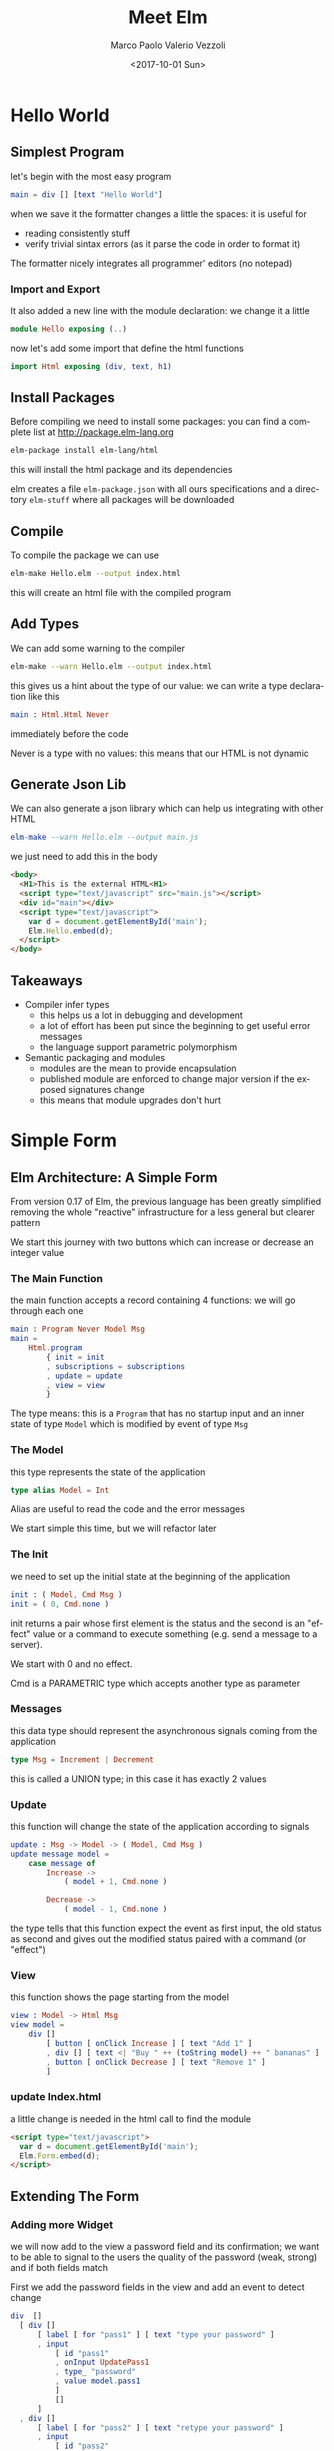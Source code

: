 #+OPTIONS: reveal_center:t reveal_control:t reveal_height:-1
#+OPTIONS: reveal_history:nil reveal_keyboard:t reveal_overview:t
#+OPTIONS: reveal_progress:t reveal_rolling_links:nil
#+OPTIONS: reveal_single_file:nil reveal_slide_number:"c"
#+OPTIONS: reveal_title_slide:auto reveal_width:-1
#+REVEAL_MARGIN: -1
#+REVEAL_MIN_SCALE: -1
#+REVEAL_MAX_SCALE: -1
#+REVEAL_ROOT: file:reveal.js-master
#+REVEAL_TRANS: default
#+REVEAL_SPEED: default
#+REVEAL_THEME: moon
#+REVEAL_EXTRA_CSS:
#+REVEAL_EXTRA_JS:
#+REVEAL_HLEVEL: 1
#+REVEAL_TITLE_SLIDE_BACKGROUND:
#+REVEAL_TITLE_SLIDE_BACKGROUND_SIZE:
#+REVEAL_TITLE_SLIDE_BACKGROUND_POSITION:
#+REVEAL_TITLE_SLIDE_BACKGROUND_REPEAT:
#+REVEAL_TITLE_SLIDE_BACKGROUND_TRANSITION:
#+REVEAL_DEFAULT_SLIDE_BACKGROUND:
#+REVEAL_DEFAULT_SLIDE_BACKGROUND_SIZE:
#+REVEAL_DEFAULT_SLIDE_BACKGROUND_POSITION:
#+REVEAL_DEFAULT_SLIDE_BACKGROUND_REPEAT:
#+REVEAL_DEFAULT_SLIDE_BACKGROUND_TRANSITION:
#+REVEAL_MATHJAX_URL: https://cdn.mathjax.org/mathjax/latest/MathJax.js?config=TeX-AMS-MML_HTMLorMML
#+REVEAL_PREAMBLE:
#+REVEAL_HEAD_PREAMBLE:
#+REVEAL_POSTAMBLE:
#+REVEAL_MULTIPLEX_ID:
#+REVEAL_MULTIPLEX_SECRET:
#+REVEAL_MULTIPLEX_URL:
#+REVEAL_MULTIPLEX_SOCKETIO_URL:
#+REVEAL_SLIDE_HEADER: <div><div style="background:url('../images/LeftPointingHand.svg');position: absolute;top: 0px;left: 0px;width: 100px;height: 100px;"></div>Meet Elm</div>
#+REVEAL_SLIDE_FOOTER: 
#+REVEAL_PLUGINS:
#+REVEAL_DEFAULT_FRAG_STYLE:
#+REVEAL_INIT_SCRIPT:
#+REVEAL_HIGHLIGHT_CSS: %r/lib/css/zenburn.css
#+OPTIONS: ':nil *:t -:t ::t <:t H:3 \n:nil ^:t arch:headline
#+OPTIONS: author:t broken-links:nil c:nil creator:nil
#+OPTIONS: d:(not "LOGBOOK") date:t e:t email:nil f:t inline:t num:t
#+OPTIONS: p:nil pri:nil prop:nil stat:t tags:t tasks:t tex:t
#+OPTIONS: timestamp:t title:t toc:nil todo:t |:t
#+TITLE: Meet Elm
#+DATE: <2017-10-01 Sun>
#+AUTHOR: Marco Paolo Valerio Vezzoli
#+EMAIL: mvezzoli@micron.com
#+LANGUAGE: en
#+SELECT_TAGS: export
#+EXCLUDE_TAGS: noexport
#+CREATOR: Emacs 24.5.1 (Org mode 9.1.1)

* Hello World
** Simplest Program
let's begin with the most easy program
#+BEGIN_SRC elm
main = div [] [text "Hello World"]
#+END_SRC
when we save it the formatter changes a little the spaces: it is useful for
- reading consistently stuff
- verify trivial sintax errors (as it parse the code in order to
  format it)
The formatter nicely integrates all programmer' editors (no notepad)
*** Import and Export
It also added a new line with the module declaration: we change it a little
#+BEGIN_SRC elm
module Hello exposing (..)
#+END_SRC
now let's add some import that define the html functions
#+BEGIN_SRC elm
import Html exposing (div, text, h1)
#+END_SRC
** Install Packages
Before compiling we need to install some packages: you can find a
complete list at http://package.elm-lang.org
#+BEGIN_SRC sh
elm-package install elm-lang/html
#+END_SRC
this will install the html package and its dependencies

elm creates a file =elm-package.json= with all ours specifications and
a directory =elm-stuff= where all packages will be downloaded
** Compile
To compile the package we can use
#+BEGIN_SRC sh
elm-make Hello.elm --output index.html
#+END_SRC
this will create an html file with the compiled program
** Add Types
We can add some warning to the compiler
#+BEGIN_SRC sh
elm-make --warn Hello.elm --output index.html
#+END_SRC
this gives us a hint about the type of our value: we can write a type
declaration like this
#+BEGIN_SRC elm
main : Html.Html Never
#+END_SRC
immediately before the code

Never is a type with no values: this means that our HTML is not dynamic
** Generate Json Lib
We can also generate a json library which can help us integrating with
other HTML
#+BEGIN_SRC elm
elm-make --warn Hello.elm --output main.js
#+END_SRC
we just need to add this in the body
#+BEGIN_SRC html
  <body>
    <H1>This is the external HTML<H1>
    <script type="text/javascript" src="main.js"></script>
    <div id="main"></div>
    <script type="text/javascript">
      var d = document.getElementById('main');
      Elm.Hello.embed(d);
    </script>
  </body>
#+END_SRC
** Takeaways
- Compiler infer types
  - this helps us a lot in debugging and development
  - a lot of effort has been put since the beginning to get useful
    error messages
  - the language support parametric polymorphism
- Semantic packaging and modules
  - modules are the mean to provide encapsulation
  - published module are enforced to change major version if the
    exposed signatures change
  - this means that module upgrades don't hurt
* Simple Form
** Elm Architecture: A Simple Form
From version 0.17 of Elm, the previous language has been greatly
simplified removing the whole "reactive" infrastructure for a less
general but clearer pattern

We start this journey with two buttons which can increase or decrease
an integer value
*** The Main Function
the main function accepts a record containing 4 functions: we will go
through each one
#+BEGIN_SRC elm
main : Program Never Model Msg
main =
    Html.program
        { init = init
        , subscriptions = subscriptions
        , update = update
        , view = view
        }
#+END_SRC
The type means: this is a =Program= that has no startup input and an
inner state of type =Model= which is modified by event of type =Msg=
*** The Model
this type represents the state of the application
#+BEGIN_SRC elm
type alias Model = Int
#+END_SRC
Alias are useful to read the code and the error messages

We start simple this time, but we will refactor later
*** The Init
we need to set up the initial state at the beginning of the application
#+BEGIN_SRC elm
init : ( Model, Cmd Msg )
init = ( 0, Cmd.none )
#+END_SRC
init returns a pair whose first element is the status and the second
is an "effect" value or a command to execute something (e.g. send a message to a server).

We start with 0 and no effect.

Cmd is a PARAMETRIC type which accepts another type as parameter
*** Messages
this data type should represent the asynchronous signals coming from
the application
#+BEGIN_SRC elm 
type Msg = Increment | Decrement
#+END_SRC
this is called a UNION type; in this case it has exactly 2 values
*** Update
this function will change the state of the application according to
signals
#+BEGIN_SRC elm 
update : Msg -> Model -> ( Model, Cmd Msg )
update message model = 
    case message of
        Increase ->
            ( model + 1, Cmd.none )

        Decrease ->
            ( model - 1, Cmd.none )
#+END_SRC
the type tells that this function expect the event as first input, the
old status as second and gives out the modified status paired with a
command (or "effect")
*** View
this function shows the page starting from the model
#+BEGIN_SRC elm
view : Model -> Html Msg
view model =
    div []
        [ button [ onClick Increase ] [ text "Add 1" ]
        , div [] [ text <| "Buy " ++ (toString model) ++ " bananas" ]
        , button [ onClick Decrease ] [ text "Remove 1" ]
        ]
#+END_SRC
*** update Index.html
a little change is needed in the html call to find the module
#+BEGIN_SRC html
    <script type="text/javascript">
      var d = document.getElementById('main');
      Elm.Form.embed(d);
    </script>
#+END_SRC
** Extending The Form
*** Adding more Widget
we will now add to the view a password field and its confirmation; we
want to be able to signal to the users the quality of the password
(weak, strong) and if both fields match

First we add the password fields in the view and add an event to detect change
#+BEGIN_SRC elm
      div  []
        [ div []
            [ label [ for "pass1" ] [ text "type your password" ]
            , input
                [ id "pass1"
                , onInput UpdatePass1
                , type_ "password"
                , value model.pass1
                ]
                []
            ]
        , div []
            [ label [ for "pass2" ] [ text "retype your password" ]
            , input
                [ id "pass2"
                , onInput UpdatePass2
                , type_ "password"
                , value model.pass2
                ]
                []
            ]
        ]
#+END_SRC
*** Adding more Messages
the two messages are added to the union type to take into account each
chenge in the textfields
#+BEGIN_SRC elm
type Msg
    = Increase
    | Decrease
    | UpdatePass1 String
    | UpdatePass2 String
#+END_SRC
the new messages now carry a value of type string
*** Extending the State
In order to store the new information we tranform the state into a
record
#+BEGIN_SRC elm
type alias Model =
    { counter : Int
    , pass1 : String
    , pass2 : String
    }

init : ( Model, Cmd Msg )
init =
    ( { counter = 1
      , pass1 = ""
      , pass2 = ""
      }
    , Cmd.none
    )
#+END_SRC
*** Extending the Update
If we try to compile it now we get an error about the case switch not
to be complete; we can add two cases; this demosntrates also type
matching and decomposition
#+BEGIN_SRC elm
        UpdatePass1 value ->
                ( { model
                    | pass1 = value
                  }
                , Cmd.none
                )

        UpdatePass2 value ->
                ( { model
                    | pass2 = value
                  }
                , Cmd.none
                )

#+END_SRC
*** Adding Password Matching and Security: the Model
We want to feedback the user about the level of security; we can
capture this in a type
#+BEGIN_SRC elm 
type PassSecurity
    = Weak
    | Minimal
    | Good
#+END_SRC
and put into our model
#+BEGIN_SRC elm
type alias Model =
    { counter : Int
    , pass1 : String
    , pass2 : String
    , passMatching : Bool
    , passSecurity : PassSecurity
    }
#+END_SRC
in our init code we add initial values
#+BEGIN_SRC elm
      , pass2 = ""
      , passMatching = False
      , passSecurity = Weak
      }
#+END_SRC
*** Completing the view : security level
now we can show the value
#+BEGIN_SRC elm
        , div []
            [ label [ for "pass1" ] [ text "type your password" ]
            , input
                [ id "pass1"
                , onInput UpdatePass1
                , type_ "password"
                , value model.pass1
                ]
                []
            , text <| "Security " ++ (toString model.passSecurity)
            ]
        , hr [] []
#+END_SRC
*** Completing the view: password matching
#+BEGIN_SRC elm
        , div []
            [ label [ for "pass2" ] [ text "retype your password" ]
            , input
                [ id "pass2"
                , onInput UpdatePass2
                , type_ "password"
                , value model.pass2
                ]
                []
            , let
                ( message, color ) =
                    if model.passMatching then
                        ( "Matching", "green" )
                    else
                        ( "Not Matching", "red" )
              in
                div [ style [ ( "color", color ) ] ] [ text message ]
            ]
#+END_SRC
** Debugger
*** Compiling with debugger option
*** Time Travelling
** Takeaways
- The Type System support refactoring
- The Purity support debug
* Clock
** Elm Architecture (Again): Getting The Time
*** Subscriptions
*** SVN
** Takeaways
- Asynchronous events are all created equal
-  Dynamic DOM Update
-  Effects are accessible: type system aids checking
* Hand
** Asynchronous Events (Again): The Mouse
** Transform events into types
** Takeaways
- Asynchronous events are all created equal (Again)
- Games anyone?
* All Together
** Import and Export
** Model
** Init
** Update
** Subscriptions
** Takeaways
- The Elm architecture is scalable
- There is more behind Map than your eyes see now
